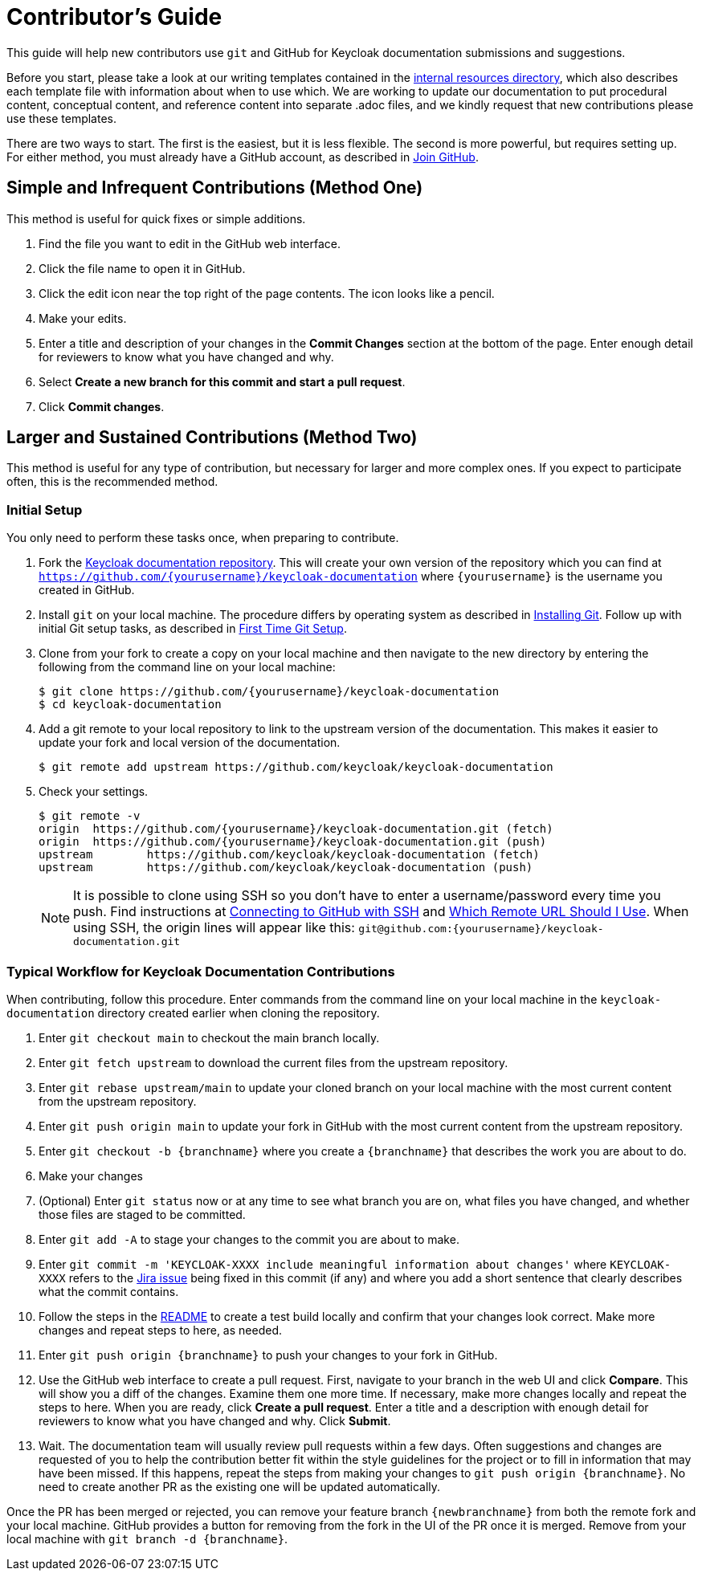 [[contributing]]
= Contributor's Guide

This guide will help new contributors use `git` and GitHub for Keycloak documentation submissions and suggestions.

Before you start, please take a look at our writing templates contained in the link:https://github.com/keycloak/keycloak-documentation/tree/main/internal_resources[internal resources directory], which also describes each template file with information about when to use which. We are working to update our documentation to put procedural content, conceptual content, and reference content into separate .adoc files, and we kindly request that new contributions please use these templates.

There are two ways to start. The first is the easiest, but it is less flexible. The second is more powerful, but requires setting up. For either method, you must already have a GitHub account, as described in link:https://github.com/join[Join GitHub].

[[simple]]
== Simple and Infrequent Contributions (Method One)

This method is useful for quick fixes or simple additions.

. Find the file you want to edit in the GitHub web interface.
. Click the file name to open it in GitHub.
. Click the edit icon near the top right of the page contents. The icon looks like a pencil.
. Make your edits.
. Enter a title and description of your changes in the *Commit Changes* section at the bottom of the page. Enter enough detail for reviewers to know what you have changed and why.
. Select *Create a new branch for this commit and start a pull request*.
. Click *Commit changes*.

[[sustained]]
== Larger and Sustained Contributions (Method Two)

This method is useful for any type of contribution, but necessary for larger and more complex ones. If you expect to participate often, this is the recommended method.

[[initialsetup]]
=== Initial Setup

You only need to perform these tasks once, when preparing to contribute.

. Fork the link:https://github.com/keycloak/keycloak-documentation[Keycloak documentation repository]. This will create your own version of the repository which you can find at `https://github.com/{yourusername}/keycloak-documentation` where `{yourusername}` is the username you created in GitHub.
. Install `git` on your local machine. The procedure differs by operating system as described in link:https://git-scm.com/book/en/v2/Getting-Started-Installing-Git[Installing Git]. Follow up with initial Git setup tasks, as described in link:https://git-scm.com/book/en/v2/Getting-Started-First-Time-Git-Setup[First Time Git Setup].
. Clone from your fork to create a copy on your local machine and then navigate to the new directory by entering the following from the command line on your local machine:
+
[source,bash]
----
$ git clone https://github.com/{yourusername}/keycloak-documentation
$ cd keycloak-documentation
----
+
. Add a git remote to your local repository to link to the upstream version of the documentation. This makes it easier to update your fork and local version of the documentation.
+
[source,bash]
----
$ git remote add upstream https://github.com/keycloak/keycloak-documentation
----
+
. Check your settings.
+
[source,bash]
----
$ git remote -v
origin	https://github.com/{yourusername}/keycloak-documentation.git (fetch)
origin	https://github.com/{yourusername}/keycloak-documentation.git (push)
upstream	https://github.com/keycloak/keycloak-documentation (fetch)
upstream	https://github.com/keycloak/keycloak-documentation (push)
----
+

NOTE: It is possible to clone using SSH so you don't have to enter a username/password every time you push. Find instructions at link:https://help.github.com/articles/connecting-to-github-with-ssh/[Connecting to GitHub with SSH] and link:https://help.github.com/articles/which-remote-url-should-i-use/[Which Remote URL Should I Use]. When using SSH, the origin lines will appear like this:
`git@github.com:{yourusername}/keycloak-documentation.git`

[[workflow]]
=== Typical Workflow for Keycloak Documentation Contributions

When contributing, follow this procedure. Enter commands from the command line on your local machine in the  `keycloak-documentation` directory created earlier when cloning the repository.

. Enter `git checkout main` to checkout the main branch locally.
. Enter `git fetch upstream` to download the current files from the upstream repository.
. Enter `git rebase upstream/main` to update your cloned branch on your local machine with the most current content from the upstream repository.
. Enter `git push origin main` to update your fork in GitHub with the most current content from the upstream repository.
. Enter `git checkout -b {branchname}` where you create a `{branchname}` that describes the work you are about to do.
. Make your changes
. (Optional) Enter `git status` now or at any time to see what branch you are on, what files you have changed, and whether those files are staged to be committed.
. Enter `git add -A` to stage your changes to the commit you are about to make.
. Enter `git commit -m 'KEYCLOAK-XXXX include meaningful information about changes'` where `KEYCLOAK-XXXX` refers to the link:https://issues.redhat.com/projects/KEYCLOAK/issues[Jira issue] being fixed in this commit (if any) and where you add a short sentence that clearly describes what the commit contains.
. Follow the steps in the link:https://github.com/keycloak/keycloak-documentation/blob/main/README.md[README] to create a test build locally and confirm that your changes look correct. Make more changes and repeat steps to here, as needed.
. Enter `git push origin {branchname}` to push your changes to your fork in GitHub.
. Use the GitHub web interface to create a pull request. First, navigate to your branch in the web UI and click *Compare*. This will show you a diff of the changes. Examine them one more time. If necessary, make more changes locally and repeat the steps to here. When you are ready, click *Create a pull request*. Enter a title and a description with enough detail for reviewers to know what you have changed and why. Click *Submit*.
. Wait. The documentation team will usually review pull requests within a few days. Often suggestions and changes are requested of you to help the contribution better fit within the style guidelines for the project or to fill in information that may have been missed. If this happens, repeat the steps from making your changes to `git push origin {branchname}`. No need to create another PR as the existing one will be updated automatically.

Once the PR has been merged or rejected, you can remove your feature branch `{newbranchname}` from both the remote fork and your local machine. GitHub provides a button for removing from the fork in the UI of the PR once it is merged. Remove from your local machine with `git branch -d {branchname}`.
